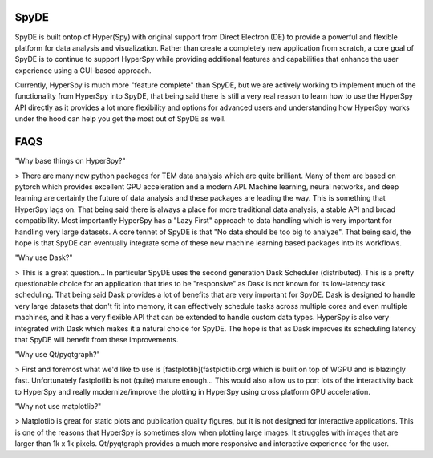 SpyDE
-----

SpyDE is built ontop of Hyper(Spy) with original support from Direct Electron (DE) to provide a powerful and flexible
platform for data analysis and visualization. Rather than create a completely new application from scratch, a core goal
of SpyDE is to continue to support HyperSpy while providing additional features and capabilities that enhance the
user experience using a GUI-based approach.

Currently, HyperSpy is much more "feature complete" than SpyDE, but we are actively working to implement much of the
functionality from HyperSpy into SpyDE, that being said there is still a very real reason to learn how to use
the HyperSpy API directly as it provides a lot more flexibility and options for advanced users and understanding
how HyperSpy works under the hood can help you get the most out of SpyDE as well.

FAQS
----

"Why base things on HyperSpy?"

> There are many new python packages for TEM data analysis which are quite brilliant.  Many of them are based on pytorch
which provides excellent GPU acceleration and a modern API.  Machine learning, neural networks, and deep learning are
certainly the future of data analysis and these packages are leading the way.  This is something that HyperSpy lags
on.  That being said there is always a place for more traditional data analysis, a stable API and broad compatibility.
Most importantly HyperSpy has a "Lazy First" approach to data handling which is very important for handling
very large datasets. A core tennet of SpyDE is that "No data should be too big to analyze".  That being said, the
hope is that SpyDE can eventually integrate some of these new machine learning based packages into its workflows.

"Why use Dask?"

> This is a great question... In particular SpyDE uses the second generation Dask Scheduler (distributed).  This is
a pretty questionable choice for an application that tries to be "responsive" as Dask is not known for its low-latency
task scheduling. That being said Dask provides a lot of benefits that are very important for SpyDE.  Dask is
designed to handle very large datasets that don't fit into memory, it can effectively schedule tasks across multiple
cores and even multiple machines, and it has a very flexible API that can be extended to handle custom data types.
HyperSpy is also very integrated with Dask which makes it a natural choice for SpyDE.  The hope is that as Dask
improves its scheduling latency that SpyDE will benefit from these improvements.

"Why use Qt/pyqtgraph?"

> First and foremost what we'd like to use is [fastplotlib](fastplotlib.org) which is built on top of WGPU and is
blazingly fast. Unfortunately fastplotlib is not (quite) mature enough...  This would also allow us to port lots of
the interactivity back to HyperSpy and really modernize/improve the plotting in HyperSpy using cross platform GPU
acceleration.

"Why not use matplotlib?"

> Matplotlib is great for static plots and publication quality figures, but it is not designed for interactive
applications.  This is one of the reasons that HyperSpy is sometimes slow when plotting large images.  It struggles
with images that are larger than 1k x 1k pixels.  Qt/pyqtgraph provides a much more responsive and interactive
experience for the user.


